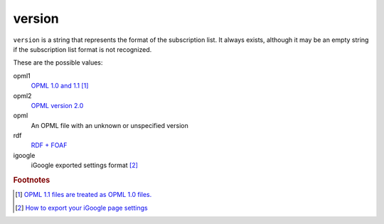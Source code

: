 version
=======

``version`` is a string that represents the format of the subscription list. It always exists, although it may be an empty string if the subscription list format is not recognized.

These are the possible values:

opml1
    `OPML 1.0 and 1.1 <http://www.opml.org/spec>`_ [#opml11]_

opml2
    `OPML version 2.0 <http://www.opml.org/spec2>`_

opml
    An OPML file with an unknown or unspecified version

rdf
    `RDF + FOAF <http://www.ibm.com/developerworks/xml/library/x-pblog/>`_

igoogle
    iGoogle exported settings format [#igoog_export]_


..  rubric:: Footnotes

..  [#opml11] `OPML 1.1 files are treated as OPML 1.0 files. <http://www.opml.org/stories/storyReader$11>`_
..  [#igoog_export] `How to export your iGoogle page settings <http://googlesystem.blogspot.com/2008/04/backup-your-igoogle-page.html>`_

